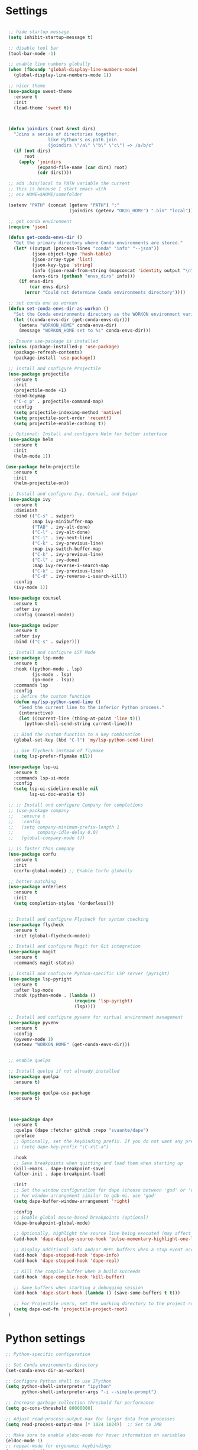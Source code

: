 #+STARTUP: overview hidestars indent align inlineimages

* Settings
 
#+BEGIN_SRC emacs-lisp

   ;; hide startup message
   (setq inhibit-startup-message t)

   ;; disable tool bar
   (tool-bar-mode -1)

   ;; enable line numbers globally
   (when (fboundp 'global-display-line-numbers-mode)
     (global-display-line-numbers-mode 1))

   ;; nicer theme
   (use-package sweet-theme
     :ensure t
     :init
     (load-theme 'sweet t))



   (defun joindirs (root &rest dirs)
     "Joins a series of directories together,
                  like Python's os.path.join
                  (joindirs \"/a\" \"b\" \"c\") => /a/b/c"
     (if (not dirs)
         root
       (apply 'joindirs
              (expand-file-name (car dirs) root)
              (cdr dirs))))

   ;; add .bin/local to PATH variable the current
   ;; this is because I start emacs with
   ;; env HOME=$HOME/somefolder

   (setenv "PATH" (concat (getenv "PATH") ":"
                          (joindirs (getenv "ORIG_HOME") ".bin" "local")))

   ;; get conda environment
   (require 'json)

   (defun get-conda-envs-dir ()
     "Get the primary directory where Conda environments are stored."
     (let* ((output (process-lines "conda" "info" "--json"))
            (json-object-type 'hash-table)
            (json-array-type 'list)
            (json-key-type 'string)
            (info (json-read-from-string (mapconcat 'identity output "\n")))
            (envs-dirs (gethash "envs_dirs" info)))
       (if envs-dirs
           (car envs-dirs)
         (error "Could not determine Conda environments directory"))))

   ;; set conda env as workon
   (defun set-conda-envs-dir-as-workon ()
     "Set the Conda environments directory as the WORKON environment variable."
     (let ((conda-envs-dir (get-conda-envs-dir)))
       (setenv "WORKON_HOME" conda-envs-dir)
       (message "WORKON_HOME set to %s" conda-envs-dir)))

   ;; Ensure use-package is installed
   (unless (package-installed-p 'use-package)
     (package-refresh-contents)
     (package-install 'use-package))

   ;; Install and configure Projectile
   (use-package projectile
     :ensure t
     :init
     (projectile-mode +1)
     :bind-keymap
     ("C-c p" . projectile-command-map)
     :config
     (setq projectile-indexing-method 'native)
     (setq projectile-sort-order 'recentf)
     (setq projectile-enable-caching t))

   ;; Optional: Install and configure Helm for better interface
   (use-package helm
     :ensure t
     :init
     (helm-mode 1))

  (use-package helm-projectile
     :ensure t
     :init
     (helm-projectile-on))

   ;; Install and configure Ivy, Counsel, and Swiper
   (use-package ivy
     :ensure t
     :diminish
     :bind (("C-s" . swiper)
            :map ivy-minibuffer-map
            ("TAB" . ivy-alt-done)
            ("C-l" . ivy-alt-done)
            ("C-j" . ivy-next-line)
            ("C-k" . ivy-previous-line)
            :map ivy-switch-buffer-map
            ("C-k" . ivy-previous-line)
            ("C-l" . ivy-done)
            :map ivy-reverse-i-search-map
            ("C-k" . ivy-previous-line)
            ("C-d" . ivy-reverse-i-search-kill))
     :config
     (ivy-mode 1))

   (use-package counsel
     :ensure t
     :after ivy
     :config (counsel-mode))

   (use-package swiper
     :ensure t
     :after ivy
     :bind (("C-s" . swiper)))

   ;; Install and configure LSP Mode
   (use-package lsp-mode
     :ensure t
     :hook ((python-mode . lsp)
            (js-mode . lsp)
            (go-mode . lsp))
     :commands lsp
     :config
     ;; Define the custom function
     (defun my/lsp-python-send-line ()
       "Send the current line to the inferior Python process."
       (interactive)
       (let ((current-line (thing-at-point 'line t)))
         (python-shell-send-string current-line)))

     ;; Bind the custom function to a key combination
     (global-set-key (kbd "C-l") 'my/lsp-python-send-line)

     ;; Use flycheck instead of flymake
     (setq lsp-prefer-flymake nil))

   (use-package lsp-ui
     :ensure t
     :commands lsp-ui-mode
     :config
     (setq lsp-ui-sideline-enable nil
           lsp-ui-doc-enable t))

   ;; ;; Install and configure Company for completions
   ;; (use-package company
   ;;   :ensure t
   ;;   :config
   ;;   (setq company-minimum-prefix-length 1
   ;;         company-idle-delay 0.0)
   ;;   (global-company-mode t))

   ;; is faster than company
   (use-package corfu
     :ensure t
     :init
     (corfu-global-mode)) ;; Enable Corfu globally

   ;; better matching
   (use-package orderless
     :ensure t
     :init
     (setq completion-styles '(orderless)))


   ;; Install and configure Flycheck for syntax checking
   (use-package flycheck
     :ensure t
     :init (global-flycheck-mode))

   ;; Install and configure Magit for Git integration
   (use-package magit
     :ensure t
     :commands magit-status)

   ;; Install and configure Python-specific LSP server (pyright)
   (use-package lsp-pyright
     :ensure t
     :after lsp-mode
     :hook (python-mode . (lambda ()
                            (require 'lsp-pyright)
                            (lsp))))

   ;; Install and configure pyvenv for virtual environment management
   (use-package pyvenv
     :ensure t
     :config
     (pyvenv-mode 1)
     (setenv "WORKON_HOME" (get-conda-envs-dir)))


   ;; enable quelpa

   ;; Install quelpa if not already installed
   (use-package quelpa
     :ensure t)

   (use-package quelpa-use-package
     :ensure t)



   (use-package dape
     :ensure t
     :quelpa (dape :fetcher github :repo "svaante/dape")
     :preface
     ;; Optionally, set the keybinding prefix. If you do not want any prefix, set it to nil.
     ;; (setq dape-key-prefix "\C-x\C-a")

     :hook
     ;; Save breakpoints when quitting and load them when starting up
     (kill-emacs . dape-breakpoint-save)
     (after-init . dape-breakpoint-load)

     :init
     ;; Set the window configuration for dape (choose between 'gud' or 'right')
     ;; For window arrangement similar to gdb-mi, use 'gud'
     (setq dape-buffer-window-arrangement 'right)

     :config
     ;; Enable global mouse-based breakpoints (optional)
     (dape-breakpoint-global-mode)

     ;; Optionally, highlight the source line being executed (may affect performance)
     (add-hook 'dape-display-source-hook 'pulse-momentary-highlight-one-line)

     ;; Display additional info and/or REPL buffers when a stop event occurs
     (add-hook 'dape-stopped-hook 'dape-info)
     (add-hook 'dape-stopped-hook 'dape-repl)

     ;; Kill the compile buffer when a build succeeds
     (add-hook 'dape-compile-hook 'kill-buffer)

     ;; Save buffers when starting a debugging session
     (add-hook 'dape-start-hook (lambda () (save-some-buffers t t)))

     ;; For Projectile users, set the working directory to the project root
     (setq dape-cwd-fn 'projectile-project-root)
   )
#+END_SRC

#+RESULTS:
: t

* Python settings

  #+BEGIN_SRC emacs-lisp
    ;; Python-specific configuration

    ;; Set Conda environments directory
    (set-conda-envs-dir-as-workon)

    ;; Configure Python shell to use IPython
    (setq python-shell-interpreter "ipython"
          python-shell-interpreter-args "-i --simple-prompt")

    ;; Increase garbage collection threshold for performance
    (setq gc-cons-threshold 80000000)

    ;; Adjust read-process-output-max for larger data from processes
    (setq read-process-output-max (* 1024 1024))  ;; Set to 1MB

    ;; Make sure to enable eldoc-mode for hover information on variables 
    (eldoc-mode 1)
    ;; repeat-mode for ergonomic keybindings
    (repeat-mode 1)
  #+END_SRC

  - Automatic error indication

  - run while cursor in Python buffer: C-c C-c
    (it opens \*Python\* buffer)

  - it supports via `pyvenv` package virtual environments
    use existing virtual env         M-x pyvenv-workon <path-to-python-in-conda> RET
    deactivate virtual env           M-x pyvenv-deactivate
    
  - config lsp-mode:                 M-x lsp

